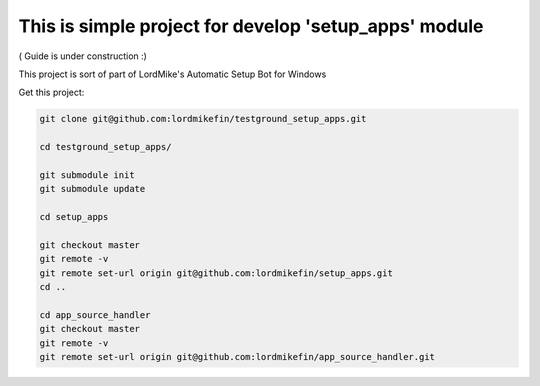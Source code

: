 
This is simple project for develop 'setup_apps' module
======================================================

( Guide is under construction :)

This project is sort of part of LordMike's Automatic Setup Bot for Windows

Get this project:

.. code-block:: bash

 git clone git@github.com:lordmikefin/testground_setup_apps.git
 
 cd testground_setup_apps/
 
 git submodule init
 git submodule update
 
 cd setup_apps
 
 git checkout master
 git remote -v
 git remote set-url origin git@github.com:lordmikefin/setup_apps.git
 cd ..
 
 cd app_source_handler
 git checkout master
 git remote -v
 git remote set-url origin git@github.com:lordmikefin/app_source_handler.git

